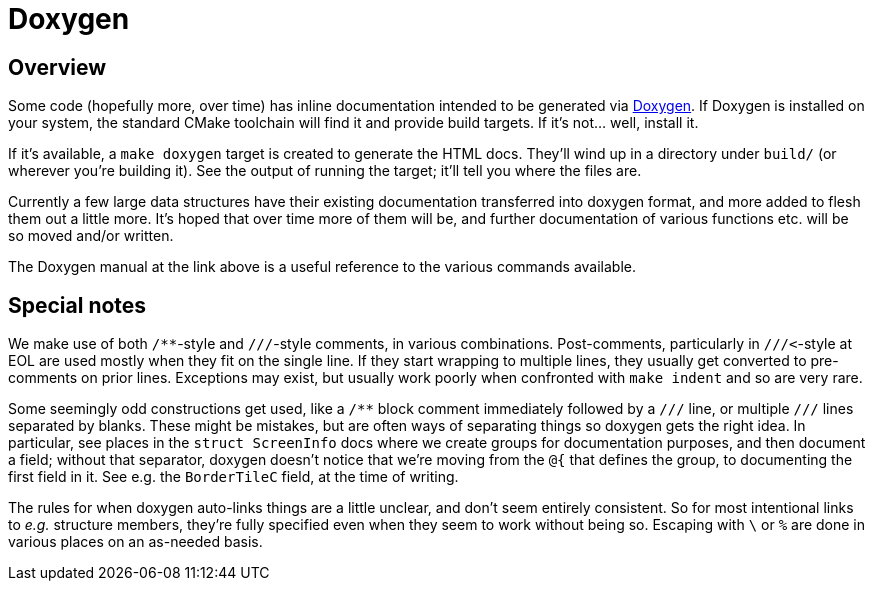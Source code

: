 # Doxygen


## Overview

Some code (hopefully more, over time) has inline documentation intended
to be generated via http://www.stack.nl/~dimitri/doxygen/[Doxygen].  If
Doxygen is installed on your system, the standard CMake toolchain will
find it and provide build targets.  If it's not...   well, install it.

If it's available, a `make doxygen` target is created to generate the
HTML docs.  They'll wind up in a directory under `build/` (or wherever
you're building it).  See the output of running the target; it'll tell
you where the files are.

Currently a few large data structures have their existing documentation
transferred into doxygen format, and more added to flesh them out a
little more.  It's hoped that over time more of them will be, and further
documentation of various functions etc. will be so moved and/or written.

The Doxygen manual at the link above is a useful reference to the various
commands available.


## Special notes

We make use of both ``/**``-style and ``///``-style comments, in various
combinations.  Post-comments, particularly in ``///<``-style at EOL are
used mostly when they fit on the single line.  If they start wrapping to
multiple lines, they usually get converted to pre-comments on prior
lines.  Exceptions may exist, but usually work poorly when confronted
with `make indent` and so are very rare.

Some seemingly odd constructions get used, like a `/**` block comment
immediately followed by a `///` line, or multiple `///` lines separated
by blanks.  These might be mistakes, but are often ways of separating
things so doxygen gets the right idea.  In particular, see places in the
`struct ScreenInfo` docs where we create groups for documentation
purposes, and then document a field; without that separator, doxygen
doesn't notice that we're moving from the `@{` that defines the group, to
documenting the first field in it.  See e.g. the `BorderTileC` field, at
the time of writing.

The rules for when doxygen auto-links things are a little unclear, and
don't seem entirely consistent.  So for most intentional links to _e.g._
structure members, they're fully specified even when they seem to work
without being so.  Escaping with `\` or `%` are done in various places on
an as-needed basis.
